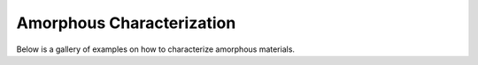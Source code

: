 Amorphous Characterization
==========================
Below is a gallery of examples on how to characterize amorphous materials.